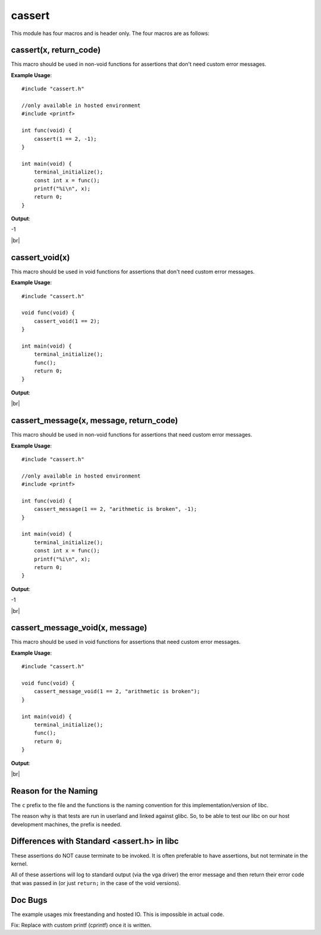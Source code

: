 cassert
=======

.. |br| raw:: html

  <br/>

This module has four macros and is header only.
The four macros are as follows:

cassert(x, return_code)
^^^^^^^^^^^^^^^^^^^^^^^^^^^

This macro should be used
in non-void functions
for assertions that don't need custom error messages.

**Example Usage**::

    #include "cassert.h"

    //only available in hosted environment
    #include <printf>

    int func(void) {
        cassert(1 == 2, -1);
    }

    int main(void) {
        terminal_initialize();
        const int x = func();
        printf("%i\n", x);
        return 0;
    }

**Output**:

.. raw:: html

    <font color="red">Condition Failed: 1 == 2</font>

-1

|br|

cassert_void(x)
^^^^^^^^^^^^^^^^^^^

This macro should be used
in void functions
for assertions that don't need custom error messages.

**Example Usage**::

    #include "cassert.h"

    void func(void) {
        cassert_void(1 == 2);
    }

    int main(void) {
        terminal_initialize();
        func();
        return 0;
    }

**Output**:

.. raw:: html

    <font color="red">Condition Failed: 1 == 2</font>

|br|

cassert_message(x, message, return_code)
^^^^^^^^^^^^^^^^^^^^^^^^^^^^^^^^^^^^^^^^^^^^

This macro should be used
in non-void functions
for assertions that need custom error messages.

**Example Usage**::

    #include "cassert.h"

    //only available in hosted environment
    #include <printf>

    int func(void) {
        cassert_message(1 == 2, "arithmetic is broken", -1);
    }

    int main(void) {
        terminal_initialize();
        const int x = func();
        printf("%i\n", x);
        return 0;
    }

**Output**:

.. raw:: html

    <font color="red">arithmetic is broken</font>

-1

|br|

cassert_message_void(x, message)
^^^^^^^^^^^^^^^^^^^^^^^^^^^^^^^^^^^^

This macro should be used
in void functions
for assertions that need custom error messages.

**Example Usage**::

    #include "cassert.h"

    void func(void) {
        cassert_message_void(1 == 2, "arithmetic is broken");
    }

    int main(void) {
        terminal_initialize();
        func();
        return 0;
    }

**Output**:

.. raw:: html

    <font color="red">arithmetic is broken</font>

|br|

Reason for the Naming
^^^^^^^^^^^^^^^^^^^^^^

The ``c`` prefix to the file and the functions
is the naming convention
for this implementation/version of libc.

The reason why is that tests are run in userland and
linked against glibc. So, to be able to test our libc
on our host development machines, the prefix is needed.



Differences with Standard <assert.h> in libc
^^^^^^^^^^^^^^^^^^^^^^^^^^^^^^^^^^^^^^^^^^^^^

These assertions do NOT cause terminate to be invoked.
It is often preferable to have assertions, but not terminate
in the kernel.

All of these assertions will log to standard output
(via the vga driver) the error message and then return their
error code that was passed in (or just ``return;``
in the case of the void versions).



Doc Bugs
^^^^^^^^^

The example usages mix freestanding and hosted IO.
This is impossible in actual code.

Fix: Replace with custom printf (cprintf) once
it is written.
